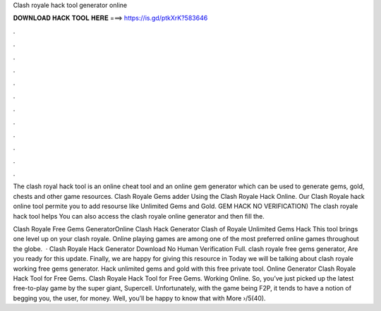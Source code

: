 Clash royale hack tool generator online



𝐃𝐎𝐖𝐍𝐋𝐎𝐀𝐃 𝐇𝐀𝐂𝐊 𝐓𝐎𝐎𝐋 𝐇𝐄𝐑𝐄 ===> https://is.gd/ptkXrK?583646



.



.



.



.



.



.



.



.



.



.



.



.

The clash royal hack tool is an online cheat tool and an online gem generator which can be used to generate gems, gold, chests and other game resources. Clash Royale Gems adder Using the Clash Royale Hack Online. Our Clash Royale hack online tool permite you to add resourse like Unlimited Gems and Gold. GEM HACK NO VERIFICATION) The clash royale hack tool helps You can also access the clash royale online generator and then fill the.

Clash Royale Free Gems GeneratorOnline Clash Hack Generator Clash of Royale Unlimited Gems Hack This tool brings one level up on your clash royale. Online playing games are among one of the most preferred online games throughout the globe.  · Clash Royale Hack Generator Download No Human Verification Full. clash royale free gems generator, Are you ready for this update. Finally, we are happy for giving this resource in Today we will be talking about clash royale working free gems generator. Hack unlimited gems and gold with this free private tool. Online Generator Clash Royale Hack Tool for Free Gems. Clash Royale Hack Tool for Free Gems. Working Online. So, you’ve just picked up the latest free-to-play game by the super giant, Supercell. Unfortunately, with the game being F2P, it tends to have a notion of begging you, the user, for money. Well, you’ll be happy to know that with More ›/5(40).
